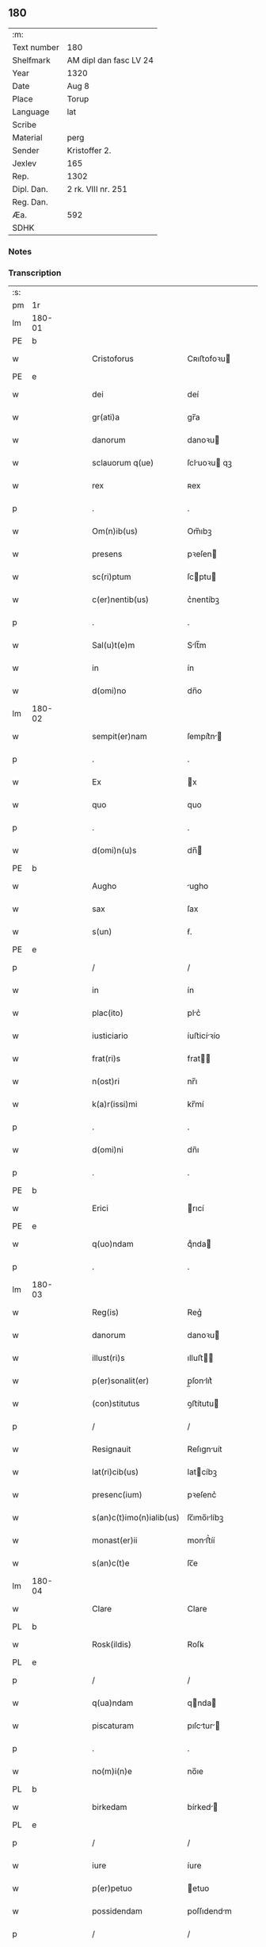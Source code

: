 ** 180
| :m:         |                        |
| Text number | 180                    |
| Shelfmark   | AM dipl dan fasc LV 24 |
| Year        | 1320                   |
| Date        | Aug 8                  |
| Place       | Torup                  |
| Language    | lat                    |
| Scribe      |                        |
| Material    | perg                   |
| Sender      | Kristoffer 2.          |
| Jexlev      | 165                    |
| Rep.        | 1302                   |
| Dipl. Dan.  | 2 rk. VIII nr. 251     |
| Reg. Dan.   |                        |
| Æa.         | 592                    |
| SDHK        |                        |

*** Notes


*** Transcription
| :s: |        |   |   |   |   |                          |              |   |   |   |   |     |   |   |   |               |
| pm  | 1r     |   |   |   |   |                          |              |   |   |   |   |     |   |   |   |               |
| lm  | 180-01 |   |   |   |   |                          |              |   |   |   |   |     |   |   |   |               |
| PE  | b      |   |   |   |   |                          |              |   |   |   |   |     |   |   |   |               |
| w   |        |   |   |   |   | Cristoforus              | Cʀıﬅofoꝛu   |   |   |   |   | lat |   |   |   |        180-01 |
| PE  | e      |   |   |   |   |                          |              |   |   |   |   |     |   |   |   |               |
| w   |        |   |   |   |   | dei                      | deí          |   |   |   |   | lat |   |   |   |        180-01 |
| w   |        |   |   |   |   | gr(ati)a                 | gr̅a          |   |   |   |   | lat |   |   |   |        180-01 |
| w   |        |   |   |   |   | danorum                  | danoꝛu      |   |   |   |   | lat |   |   |   |        180-01 |
| w   |        |   |   |   |   | sclauorum q(ue)          | ſcluoꝛu qꝫ |   |   |   |   | lat |   |   |   |        180-01 |
| w   |        |   |   |   |   | rex                      | ʀex          |   |   |   |   | lat |   |   |   |        180-01 |
| p   |        |   |   |   |   | .                        | .            |   |   |   |   | lat |   |   |   |        180-01 |
| w   |        |   |   |   |   | Om(n)ib(us)              | Om̅ıbꝫ        |   |   |   |   | lat |   |   |   |        180-01 |
| w   |        |   |   |   |   | presens                  | pꝛeſen      |   |   |   |   | lat |   |   |   |        180-01 |
| w   |        |   |   |   |   | sc(ri)ptum               | ſcptu      |   |   |   |   | lat |   |   |   |        180-01 |
| w   |        |   |   |   |   | c(er)nentib(us)          | c͛nentíbꝫ     |   |   |   |   | lat |   |   |   |        180-01 |
| p   |        |   |   |   |   | .                        | .            |   |   |   |   | lat |   |   |   |        180-01 |
| w   |        |   |   |   |   | Sal(u)t(e)m              | Slt̅m        |   |   |   |   | lat |   |   |   |        180-01 |
| w   |        |   |   |   |   | in                       | ín           |   |   |   |   | lat |   |   |   |        180-01 |
| w   |        |   |   |   |   | d(omi)no                 | dn̅o          |   |   |   |   | lat |   |   |   |        180-01 |
| lm  | 180-02 |   |   |   |   |                          |              |   |   |   |   |     |   |   |   |               |
| w   |        |   |   |   |   | sempit(er)nam            | ſempít͛n    |   |   |   |   | lat |   |   |   |        180-02 |
| p   |        |   |   |   |   | .                        | .            |   |   |   |   | lat |   |   |   |        180-02 |
| w   |        |   |   |   |   | Ex                       | x           |   |   |   |   | lat |   |   |   |        180-02 |
| w   |        |   |   |   |   | quo                      | quo          |   |   |   |   | lat |   |   |   |        180-02 |
| p   |        |   |   |   |   | .                        | .            |   |   |   |   | lat |   |   |   |        180-02 |
| w   |        |   |   |   |   | d(omi)n(u)s              | dn̅          |   |   |   |   | lat |   |   |   |        180-02 |
| PE  | b      |   |   |   |   |                          |              |   |   |   |   |     |   |   |   |               |
| w   |        |   |   |   |   | Augho                    | ugho        |   |   |   |   | lat |   |   |   |        180-02 |
| w   |        |   |   |   |   | sax                      | ſax          |   |   |   |   | lat |   |   |   |        180-02 |
| w   |        |   |   |   |   | s(un)                    | ẜ.           |   |   |   |   | lat |   |   |   |        180-02 |
| PE  | e      |   |   |   |   |                          |              |   |   |   |   |     |   |   |   |               |
| p   |        |   |   |   |   | /                        | /            |   |   |   |   | lat |   |   |   |        180-02 |
| w   |        |   |   |   |   | in                       | ín           |   |   |   |   | lat |   |   |   |        180-02 |
| w   |        |   |   |   |   | plac(ito)                | plc͛         |   |   |   |   | lat |   |   |   |        180-02 |
| w   |        |   |   |   |   | iusticiario              | íuﬅicíꝛío   |   |   |   |   | lat |   |   |   |        180-02 |
| w   |        |   |   |   |   | frat(ri)s                | frat       |   |   |   |   | lat |   |   |   |        180-02 |
| w   |        |   |   |   |   | n(ost)ri                 | nr̅ı          |   |   |   |   | lat |   |   |   |        180-02 |
| w   |        |   |   |   |   | k(a)r(issi)mi            | kr̅mí         |   |   |   |   | lat |   |   |   |        180-02 |
| p   |        |   |   |   |   | .                        | .            |   |   |   |   | lat |   |   |   |        180-02 |
| w   |        |   |   |   |   | d(omi)ni                 | dn̅ı          |   |   |   |   | lat |   |   |   |        180-02 |
| p   |        |   |   |   |   | .                        | .            |   |   |   |   | lat |   |   |   |        180-02 |
| PE  | b      |   |   |   |   |                          |              |   |   |   |   |     |   |   |   |               |
| w   |        |   |   |   |   | Erici                    | rıcí        |   |   |   |   | lat |   |   |   |        180-02 |
| PE  | e      |   |   |   |   |                          |              |   |   |   |   |     |   |   |   |               |
| w   |        |   |   |   |   | q(uo)ndam                | qͦnda        |   |   |   |   | lat |   |   |   |        180-02 |
| p   |        |   |   |   |   | .                        | .            |   |   |   |   | lat |   |   |   |        180-02 |
| lm  | 180-03 |   |   |   |   |                          |              |   |   |   |   |     |   |   |   |               |
| w   |        |   |   |   |   | Reg(is)                  | Reg͛          |   |   |   |   | lat |   |   |   |        180-03 |
| w   |        |   |   |   |   | danorum                  | danoꝛu      |   |   |   |   | lat |   |   |   |        180-03 |
| w   |        |   |   |   |   | illust(ri)s              | ılluﬅ      |   |   |   |   | lat |   |   |   |        180-03 |
| w   |        |   |   |   |   | p(er)sonalit(er)         | p̲ſonlıt͛     |   |   |   |   | lat |   |   |   |        180-03 |
| w   |        |   |   |   |   | (con)stitutus            | ꝯﬅítutu     |   |   |   |   | lat |   |   |   |        180-03 |
| p   |        |   |   |   |   | /                        | /            |   |   |   |   | lat |   |   |   |        180-03 |
| w   |        |   |   |   |   | Resignauit               | Reſıgnuít   |   |   |   |   | lat |   |   |   |        180-03 |
| w   |        |   |   |   |   | lat(ri)cib(us)           | latcíbꝫ     |   |   |   |   | lat |   |   |   |        180-03 |
| w   |        |   |   |   |   | presenc(ium)             | pꝛeſenc͛      |   |   |   |   | lat |   |   |   |        180-03 |
| w   |        |   |   |   |   | s(an)c(t)imo(n)ialib(us) | ſc̅ımo̅ılíbꝫ  |   |   |   |   | lat |   |   |   |        180-03 |
| w   |        |   |   |   |   | monast(er)ii             | monﬅ͛íí      |   |   |   |   | lat |   |   |   |        180-03 |
| w   |        |   |   |   |   | s(an)c(t)e               | ſc̅e          |   |   |   |   | lat |   |   |   |        180-03 |
| lm  | 180-04 |   |   |   |   |                          |              |   |   |   |   |     |   |   |   |               |
| w   |        |   |   |   |   | Clare                    | Clare        |   |   |   |   | lat |   |   |   |        180-04 |
| PL  | b      |   |   |   |   |                          |              |   |   |   |   |     |   |   |   |               |
| w   |        |   |   |   |   | Rosk(ildis)              | Roſꝃ         |   |   |   |   | lat |   |   |   |        180-04 |
| PL  | e      |   |   |   |   |                          |              |   |   |   |   |     |   |   |   |               |
| p   |        |   |   |   |   | /                        | /            |   |   |   |   | lat |   |   |   |        180-04 |
| w   |        |   |   |   |   | q(ua)ndam                | qnda       |   |   |   |   | lat |   |   |   |        180-04 |
| w   |        |   |   |   |   | piscaturam               | pıſctur   |   |   |   |   | lat |   |   |   |        180-04 |
| p   |        |   |   |   |   | .                        | .            |   |   |   |   | lat |   |   |   |        180-04 |
| w   |        |   |   |   |   | no(m)i(n)e               | no̅ıe         |   |   |   |   | lat |   |   |   |        180-04 |
| PL  | b      |   |   |   |   |                          |              |   |   |   |   |     |   |   |   |               |
| w   |        |   |   |   |   | birkedam                 | bírked     |   |   |   |   | lat |   |   |   |        180-04 |
| PL  | e      |   |   |   |   |                          |              |   |   |   |   |     |   |   |   |               |
| p   |        |   |   |   |   | /                        | /            |   |   |   |   | lat |   |   |   |        180-04 |
| w   |        |   |   |   |   | iure                     | íure         |   |   |   |   | lat |   |   |   |        180-04 |
| w   |        |   |   |   |   | p(er)petuo               | etuo        |   |   |   |   | lat |   |   |   |        180-04 |
| w   |        |   |   |   |   | possidendam              | poſſıdendm  |   |   |   |   | lat |   |   |   |        180-04 |
| p   |        |   |   |   |   | /                        | /            |   |   |   |   | lat |   |   |   |        180-04 |
| w   |        |   |   |   |   | Recognoscens             | Recognoſcen |   |   |   |   | lat |   |   |   |        180-04 |
| w   |        |   |   |   |   | se                       | ſe           |   |   |   |   | lat |   |   |   |        180-04 |
| w   |        |   |   |   |   | in                       | ín           |   |   |   |   | lat |   |   |   |        180-04 |
| w   |        |   |   |   |   | d(i)c(t)a                | dc̅a          |   |   |   |   | lat |   |   |   |        180-04 |
| lm  | 180-05 |   |   |   |   |                          |              |   |   |   |   |     |   |   |   |               |
| w   |        |   |   |   |   | piscat(ur)a              | pıſct᷑a      |   |   |   |   | lat |   |   |   |        180-05 |
| w   |        |   |   |   |   | nullum                   | nullu       |   |   |   |   | lat |   |   |   |        180-05 |
| w   |        |   |   |   |   | jus                      | ȷu          |   |   |   |   | lat |   |   |   |        180-05 |
| w   |        |   |   |   |   | hab(er)e                 | hb͛e         |   |   |   |   | lat |   |   |   |        180-05 |
| p   |        |   |   |   |   | .                        | .            |   |   |   |   | lat |   |   |   |        180-05 |
| w   |        |   |   |   |   | p(ro)ut                  | ꝓut          |   |   |   |   | lat |   |   |   |        180-05 |
| w   |        |   |   |   |   | in                       | ín           |   |   |   |   | lat |   |   |   |        180-05 |
| w   |        |   |   |   |   | l(itte)ris               | lr͛ı         |   |   |   |   | lat |   |   |   |        180-05 |
| w   |        |   |   |   |   | d(i)c(t)i                | dc̅ı          |   |   |   |   | lat |   |   |   |        180-05 |
| w   |        |   |   |   |   | frat(ri)s                | frat       |   |   |   |   | lat |   |   |   |        180-05 |
| w   |        |   |   |   |   | n(ost)ri                 | nr̅ı          |   |   |   |   | lat |   |   |   |        180-05 |
| w   |        |   |   |   |   | ap(er)tis                | ap̲tí        |   |   |   |   | lat |   |   |   |        180-05 |
| w   |        |   |   |   |   | sup(er)                  | ſup̲          |   |   |   |   | lat |   |   |   |        180-05 |
| w   |        |   |   |   |   | hoc                      | hoc          |   |   |   |   | lat |   |   |   |        180-05 |
| w   |        |   |   |   |   | confectis                | confeı     |   |   |   |   | lat |   |   |   |        180-05 |
| w   |        |   |   |   |   | plenius                  | pleníu      |   |   |   |   | lat |   |   |   |        180-05 |
| w   |        |   |   |   |   | (con)tine(ur)            | ꝯtíne᷑        |   |   |   |   | lat |   |   |   |        180-05 |
| p   |        |   |   |   |   | //                       | //           |   |   |   |   | lat |   |   |   |        180-05 |
| lm  | 180-06 |   |   |   |   |                          |              |   |   |   |   |     |   |   |   |               |
| w   |        |   |   |   |   | Nos                      | No          |   |   |   |   | lat |   |   |   |        180-06 |
| w   |        |   |   |   |   | d(i)c(t)is               | dc̅ı         |   |   |   |   | lat |   |   |   |        180-06 |
| w   |        |   |   |   |   | s(an)c(t)imonialib(us)   | ſc̅ımonílíbꝫ |   |   |   |   | lat |   |   |   |        180-06 |
| w   |        |   |   |   |   | pred(i)c(t)am            | pꝛedc̅am      |   |   |   |   | lat |   |   |   |        180-06 |
| w   |        |   |   |   |   | piscat(ur)am             | píſcat᷑am     |   |   |   |   | lat |   |   |   |        180-06 |
| w   |        |   |   |   |   | adiudicamus              | dıudícmu  |   |   |   |   | lat |   |   |   |        180-06 |
| w   |        |   |   |   |   | iure                     | ıure         |   |   |   |   | lat |   |   |   |        180-06 |
| w   |        |   |   |   |   | p(er)petuo               | ̲etuo        |   |   |   |   | lat |   |   |   |        180-06 |
| w   |        |   |   |   |   | possidendam              | poſſıdend  |   |   |   |   | lat |   |   |   |        180-06 |
| p   |        |   |   |   |   | .                        | .            |   |   |   |   | lat |   |   |   |        180-06 |
| w   |        |   |   |   |   | Inhibentes               | Inhıbente   |   |   |   |   | lat |   |   |   |        180-06 |
| lm  | 180-07 |   |   |   |   |                          |              |   |   |   |   |     |   |   |   |               |
| w   |        |   |   |   |   | dist(ri)cte              | díﬅe       |   |   |   |   | lat |   |   |   |        180-07 |
| w   |        |   |   |   |   | p(er)                    | p̲            |   |   |   |   | lat |   |   |   |        180-07 |
| w   |        |   |   |   |   | gr(ati)am                | gr̅am         |   |   |   |   | lat |   |   |   |        180-07 |
| w   |        |   |   |   |   | n(ost)ram                | nr̅am         |   |   |   |   | lat |   |   |   |        180-07 |
| p   |        |   |   |   |   | .                        | .            |   |   |   |   | lat |   |   |   |        180-07 |
| w   |        |   |   |   |   | ne                       | ne           |   |   |   |   | lat |   |   |   |        180-07 |
| w   |        |   |   |   |   | quis                     | quí         |   |   |   |   | lat |   |   |   |        180-07 |
| w   |        |   |   |   |   | in                       | ín           |   |   |   |   | lat |   |   |   |        180-07 |
| w   |        |   |   |   |   | ip(s)a                   | ıp̅          |   |   |   |   | lat |   |   |   |        180-07 |
| w   |        |   |   |   |   | piscat(ur)a              | píſcat᷑a      |   |   |   |   | lat |   |   |   |        180-07 |
| w   |        |   |   |   |   | piscari                  | pıſcꝛí      |   |   |   |   | lat |   |   |   |        180-07 |
| w   |        |   |   |   |   | presumat                 | pꝛeſumt     |   |   |   |   | lat |   |   |   |        180-07 |
| p   |        |   |   |   |   | /                        | /            |   |   |   |   | lat |   |   |   |        180-07 |
| w   |        |   |   |   |   | sine                     | ſíne         |   |   |   |   | lat |   |   |   |        180-07 |
| w   |        |   |   |   |   | ip(s)arum                | ıp̅ꝛu       |   |   |   |   | lat |   |   |   |        180-07 |
| w   |        |   |   |   |   | s(an)c(t)imonialium      | ſc̅ımonílíu |   |   |   |   | lat |   |   |   |        180-07 |
| lm  | 180-08 |   |   |   |   |                          |              |   |   |   |   |     |   |   |   |               |
| w   |        |   |   |   |   | b(e)n(e)placito          | bn̅plcíto    |   |   |   |   | lat |   |   |   |        180-08 |
| w   |        |   |   |   |   | (et)                     |             |   |   |   |   | lat |   |   |   |        180-08 |
| w   |        |   |   |   |   | (con)sensu               | ꝯſenſu       |   |   |   |   | lat |   |   |   |        180-08 |
| p   |        |   |   |   |   | .                        | .            |   |   |   |   | lat |   |   |   |        180-08 |
| w   |        |   |   |   |   | In                       | In           |   |   |   |   | lat |   |   |   |        180-08 |
| w   |        |   |   |   |   | Cuius                    | Cuíu        |   |   |   |   | lat |   |   |   |        180-08 |
| w   |        |   |   |   |   | Rei                      | Reí          |   |   |   |   | lat |   |   |   |        180-08 |
| w   |        |   |   |   |   | Testimonium              | Teﬅímoníu   |   |   |   |   | lat |   |   |   |        180-08 |
| p   |        |   |   |   |   | .                        | .            |   |   |   |   | lat |   |   |   |        180-08 |
| w   |        |   |   |   |   | sigillum                 | ſıgíllu     |   |   |   |   | lat |   |   |   |        180-08 |
| w   |        |   |   |   |   | n(ost)r(u)m              | nr̅m          |   |   |   |   | lat |   |   |   |        180-08 |
| w   |        |   |   |   |   | presentib(us)            | pꝛeſentíbꝫ   |   |   |   |   | lat |   |   |   |        180-08 |
| w   |        |   |   |   |   | est                      | eﬅ           |   |   |   |   | lat |   |   |   |        180-08 |
| w   |        |   |   |   |   | appensum                 | enſum      |   |   |   |   | lat |   |   |   |        180-08 |
| p   |        |   |   |   |   | .                        | .            |   |   |   |   | lat |   |   |   |        180-08 |
| w   |        |   |   |   |   | da¦tum                   | d¦tu       |   |   |   |   | lat |   |   |   | 180-08—180-09 |
| PL  | b      |   |   |   |   |                          |              |   |   |   |   |     |   |   |   |               |
| w   |        |   |   |   |   | Touæthorp                | Touæthoꝛp    |   |   |   |   | lat |   |   |   |        180-09 |
| PL  | e      |   |   |   |   |                          |              |   |   |   |   |     |   |   |   |               |
| p   |        |   |   |   |   | .                        | .            |   |   |   |   | lat |   |   |   |        180-09 |
| w   |        |   |   |   |   | anno                     | nno         |   |   |   |   | lat |   |   |   |        180-09 |
| w   |        |   |   |   |   | d(omi)ni                 | dn̅ı          |   |   |   |   | lat |   |   |   |        180-09 |
| p   |        |   |   |   |   | .                        | .            |   |   |   |   | lat |   |   |   |        180-09 |
| w   |        |   |   |   |   | mill(esim)o              | ıll̅o        |   |   |   |   | lat |   |   |   |        180-09 |
| p   |        |   |   |   |   | .                        | .            |   |   |   |   | lat |   |   |   |        180-09 |
| n   |        |   |   |   |   | ccᴄͦ                      | ᴄᴄᴄͦ          |   |   |   |   | lat |   |   |   |        180-09 |
| p   |        |   |   |   |   | .                        | .            |   |   |   |   | lat |   |   |   |        180-09 |
| n   |        |   |   |   |   | xxͦ                       | xxͦ           |   |   |   |   | lat |   |   |   |        180-09 |
| p   |        |   |   |   |   | .                        | .            |   |   |   |   | lat |   |   |   |        180-09 |
| w   |        |   |   |   |   | sexta                    | ſext        |   |   |   |   | lat |   |   |   |        180-09 |
| w   |        |   |   |   |   | f(e)r(ia)                | fr          |   |   |   |   | lat |   |   |   |        180-09 |
| w   |        |   |   |   |   | p(ro)xima                | ꝓxím        |   |   |   |   | lat |   |   |   |        180-09 |
| w   |        |   |   |   |   | ante                     | nte         |   |   |   |   | lat |   |   |   |        180-09 |
| w   |        |   |   |   |   | diem                     | díem         |   |   |   |   | lat |   |   |   |        180-09 |
| w   |        |   |   |   |   | b(eat)i                  | bı̅           |   |   |   |   | lat |   |   |   |        180-09 |
| w   |        |   |   |   |   | laurencij                | laurencí    |   |   |   |   | lat |   |   |   |        180-09 |
| w   |        |   |   |   |   | mart(iris)               | mrt͛         |   |   |   |   | lat |   |   |   |        180-09 |
| lm  | 180-10 |   |   |   |   |                          |              |   |   |   |   |     |   |   |   |               |
| w   |        |   |   |   |   | Testib(us)               | Teﬅíbꝫ       |   |   |   |   | lat |   |   |   |        180-10 |
| w   |        |   |   |   |   | d(omi)nis                | dn̅í         |   |   |   |   | lat |   |   |   |        180-10 |
| PE  | b      |   |   |   |   |                          |              |   |   |   |   |     |   |   |   |               |
| w   |        |   |   |   |   | Andree                   | ndree       |   |   |   |   | lat |   |   |   |        180-10 |
| w   |        |   |   |   |   | pæt(er)                  | pæt͛          |   |   |   |   | lat |   |   |   |        180-10 |
| w   |        |   |   |   |   | s(un)                    | ẜ            |   |   |   |   | lat |   |   |   |        180-10 |
| PE  | e      |   |   |   |   |                          |              |   |   |   |   |     |   |   |   |               |
| w   |        |   |   |   |   | de                       | de           |   |   |   |   | lat |   |   |   |        180-10 |
| PL  | b      |   |   |   |   |                          |              |   |   |   |   |     |   |   |   |               |
| w   |        |   |   |   |   | Alnæthorp                | lnæthoꝛp    |   |   |   |   | lat |   |   |   |        180-10 |
| PL  | e      |   |   |   |   |                          |              |   |   |   |   |     |   |   |   |               |
| p   |        |   |   |   |   | .                        | .            |   |   |   |   | lat |   |   |   |        180-10 |
| w   |        |   |   |   |   | (et)                     |             |   |   |   |   | lat |   |   |   |        180-10 |
| PE  | b      |   |   |   |   |                          |              |   |   |   |   |     |   |   |   |               |
| w   |        |   |   |   |   | clemente                 | ᴄlemente     |   |   |   |   | lat |   |   |   |        180-10 |
| w   |        |   |   |   |   | herlugh                  | herlugh      |   |   |   |   | lat |   |   |   |        180-10 |
| w   |        |   |   |   |   | sun                      | ſun          |   |   |   |   | lat |   |   |   |        180-10 |
| PE  | e      |   |   |   |   |                          |              |   |   |   |   |     |   |   |   |               |
| p   |        |   |   |   |   | /                        | /            |   |   |   |   | lat |   |   |   |        180-10 |
| :e: |        |   |   |   |   |                          |              |   |   |   |   |     |   |   |   |               |
